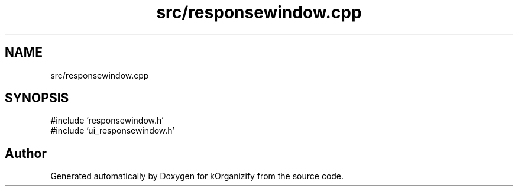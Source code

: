 .TH "src/responsewindow.cpp" 3 "kOrganizify" \" -*- nroff -*-
.ad l
.nh
.SH NAME
src/responsewindow.cpp
.SH SYNOPSIS
.br
.PP
\fR#include 'responsewindow\&.h'\fP
.br
\fR#include 'ui_responsewindow\&.h'\fP
.br

.SH "Author"
.PP 
Generated automatically by Doxygen for kOrganizify from the source code\&.
